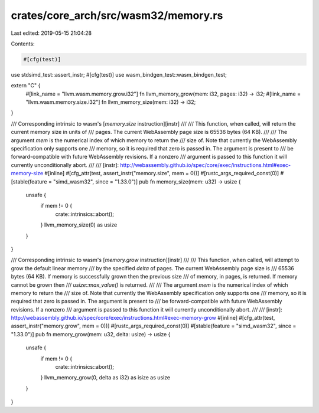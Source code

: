 crates/core_arch/src/wasm32/memory.rs
=====================================

Last edited: 2019-05-15 21:04:28

Contents:

.. code-block:: rs

    #[cfg(test)]
use stdsimd_test::assert_instr;
#[cfg(test)]
use wasm_bindgen_test::wasm_bindgen_test;

extern "C" {
    #[link_name = "llvm.wasm.memory.grow.i32"]
    fn llvm_memory_grow(mem: i32, pages: i32) -> i32;
    #[link_name = "llvm.wasm.memory.size.i32"]
    fn llvm_memory_size(mem: i32) -> i32;
}

/// Corresponding intrinsic to wasm's [`memory.size` instruction][instr]
///
/// This function, when called, will return the current memory size in units of
/// pages. The current WebAssembly page size is 65536 bytes (64 KB).
///
/// The argument `mem` is the numerical index of which memory to return the
/// size of. Note that currently the WebAssembly specification only supports one
/// memory, so it is required that zero is passed in. The argument is present to
/// be forward-compatible with future WebAssembly revisions. If a nonzero
/// argument is passed to this function it will currently unconditionally abort.
///
/// [instr]: http://webassembly.github.io/spec/core/exec/instructions.html#exec-memory-size
#[inline]
#[cfg_attr(test, assert_instr("memory.size", mem = 0))]
#[rustc_args_required_const(0)]
#[stable(feature = "simd_wasm32", since = "1.33.0")]
pub fn memory_size(mem: u32) -> usize {
    unsafe {
        if mem != 0 {
            crate::intrinsics::abort();
        }
        llvm_memory_size(0) as usize
    }
}

/// Corresponding intrinsic to wasm's [`memory.grow` instruction][instr]
///
/// This function, when called, will attempt to grow the default linear memory
/// by the specified `delta` of pages. The current WebAssembly page size is
/// 65536 bytes (64 KB). If memory is successfully grown then the previous size
/// of memory, in pages, is returned. If memory cannot be grown then
/// `usize::max_value()` is returned.
///
/// The argument `mem` is the numerical index of which memory to return the
/// size of. Note that currently the WebAssembly specification only supports one
/// memory, so it is required that zero is passed in. The argument is present to
/// be forward-compatible with future WebAssembly revisions. If a nonzero
/// argument is passed to this function it will currently unconditionally abort.
///
/// [instr]: http://webassembly.github.io/spec/core/exec/instructions.html#exec-memory-grow
#[inline]
#[cfg_attr(test, assert_instr("memory.grow", mem = 0))]
#[rustc_args_required_const(0)]
#[stable(feature = "simd_wasm32", since = "1.33.0")]
pub fn memory_grow(mem: u32, delta: usize) -> usize {
    unsafe {
        if mem != 0 {
            crate::intrinsics::abort();
        }
        llvm_memory_grow(0, delta as i32) as isize as usize
    }
}



